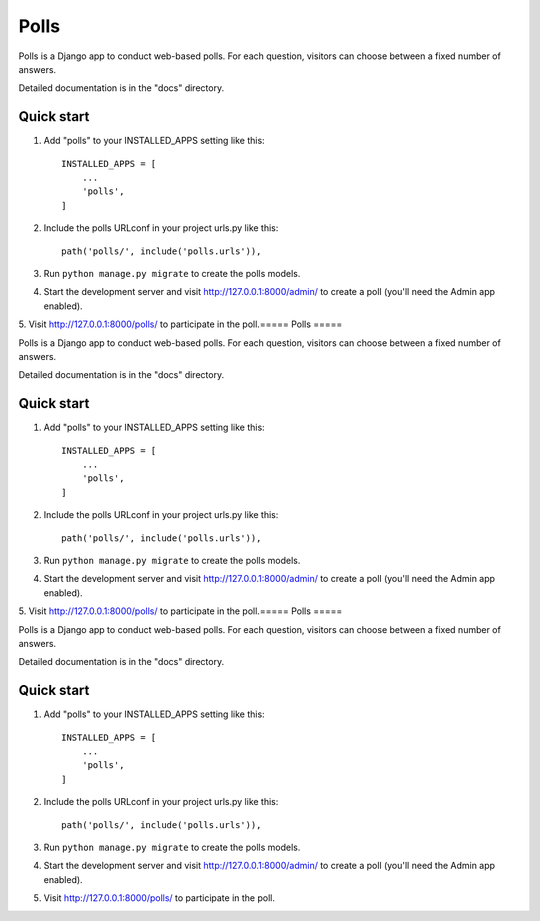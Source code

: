 =====
Polls
=====

Polls is a Django app to conduct web-based polls. For each question,
visitors can choose between a fixed number of answers.

Detailed documentation is in the "docs" directory.

Quick start
-----------

1. Add "polls" to your INSTALLED_APPS setting like this::

    INSTALLED_APPS = [
        ...
        'polls',
    ]

2. Include the polls URLconf in your project urls.py like this::

    path('polls/', include('polls.urls')),

3. Run ``python manage.py migrate`` to create the polls models.

4. Start the development server and visit http://127.0.0.1:8000/admin/
   to create a poll (you'll need the Admin app enabled).

5. Visit http://127.0.0.1:8000/polls/ to participate in the poll.=====
Polls
=====

Polls is a Django app to conduct web-based polls. For each question,
visitors can choose between a fixed number of answers.

Detailed documentation is in the "docs" directory.

Quick start
-----------

1. Add "polls" to your INSTALLED_APPS setting like this::

    INSTALLED_APPS = [
        ...
        'polls',
    ]

2. Include the polls URLconf in your project urls.py like this::

    path('polls/', include('polls.urls')),

3. Run ``python manage.py migrate`` to create the polls models.

4. Start the development server and visit http://127.0.0.1:8000/admin/
   to create a poll (you'll need the Admin app enabled).

5. Visit http://127.0.0.1:8000/polls/ to participate in the poll.=====
Polls
=====

Polls is a Django app to conduct web-based polls. For each question,
visitors can choose between a fixed number of answers.

Detailed documentation is in the "docs" directory.

Quick start
-----------

1. Add "polls" to your INSTALLED_APPS setting like this::

    INSTALLED_APPS = [
        ...
        'polls',
    ]

2. Include the polls URLconf in your project urls.py like this::

    path('polls/', include('polls.urls')),

3. Run ``python manage.py migrate`` to create the polls models.

4. Start the development server and visit http://127.0.0.1:8000/admin/
   to create a poll (you'll need the Admin app enabled).

5. Visit http://127.0.0.1:8000/polls/ to participate in the poll.